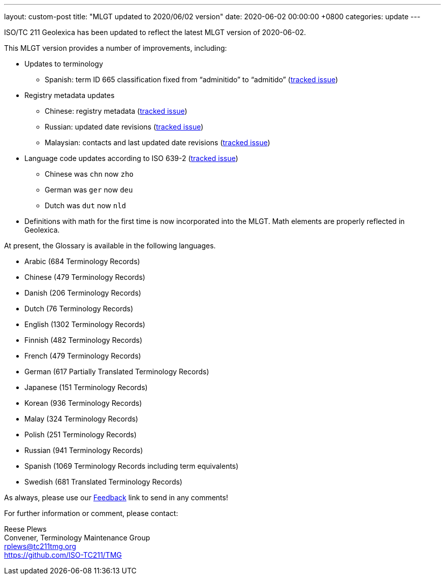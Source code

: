 ---
layout: custom-post
title:  "MLGT updated to 2020/06/02 version"
date:   2020-06-02 00:00:00 +0800
categories: update
---

ISO/TC 211 Geolexica has been updated to reflect the latest MLGT version
of 2020-06-02.

This MLGT version provides a number of improvements, including:

* Updates to terminology
** Spanish: term ID 665 classification fixed from "`adminitido`" to "`admitido`" (https://github.com/ISO-TC211/mlgt-data/issues/11[tracked issue])

* Registry metadata updates
** Chinese: registry metadata (https://github.com/ISO-TC211/mlgt-data/issues/7[tracked issue])
** Russian: updated date revisions (https://github.com/ISO-TC211/mlgt-data/issues/9[tracked issue])
** Malaysian: contacts and last updated date revisions (https://github.com/ISO-TC211/mlgt-data/issues/10[tracked issue])

* Language code updates according to ISO 639-2 (https://github.com/ISO-TC211/mlgt-data/issues/8[tracked issue])
** Chinese was `chn` now `zho`
** German was `ger` now `deu`
** Dutch was `dut` now `nld`

* Definitions with math for the first time is now incorporated into the MLGT.
  Math elements are properly reflected in Geolexica.

At present, the Glossary is available in the following languages.

* Arabic    (684 Terminology Records)
* Chinese   (479 Terminology Records)
* Danish    (206 Terminology Records)
* Dutch     (76 Terminology Records)
* English   (1302 Terminology Records)
* Finnish   (482 Terminology Records)
* French    (479 Terminology Records)
* German    (617 Partially Translated Terminology Records)
* Japanese  (151 Terminology Records)
* Korean    (936 Terminology Records)
* Malay     (324 Terminology Records)
* Polish    (251 Terminology Records)
* Russian   (941 Terminology Records)
* Spanish   (1069 Terminology Records including term equivalents)
* Swedish   (681 Translated Terminology Records)


As always, please use our link:/feedback/[Feedback] link to send in any comments!

For further information or comment, please contact:

Reese Plews +
Convener, Terminology Maintenance Group +
rplews@tc211tmg.org +
https://github.com/ISO-TC211/TMG +
